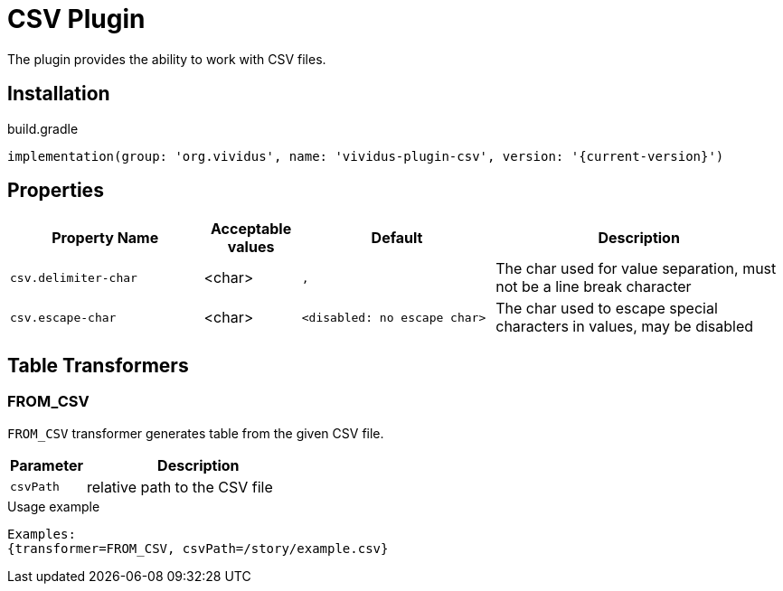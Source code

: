 = CSV Plugin

The plugin provides the ability to work with CSV files.

== Installation

.build.gradle
[source,gradle,subs="attributes+"]
----
implementation(group: 'org.vividus', name: 'vividus-plugin-csv', version: '{current-version}')
----

== Properties
[cols="2,1,2,3", options="header"]
|===
|Property Name
|Acceptable values
|Default
|Description

|`csv.delimiter-char`
|<char>
|`,`
|The char used for value separation, must not be a line break character

|`csv.escape-char`
|<char>
|`<disabled: no escape char>`
|The char used to escape special characters in values, may be disabled

|===

== Table Transformers
=== FROM_CSV

`FROM_CSV` transformer generates table from the given CSV file.

[cols="1,3", options="header"]
|===
|Parameter
|Description

|`csvPath`
|relative path to the CSV file
|===

.Usage example
----
Examples:
{transformer=FROM_CSV, csvPath=/story/example.csv}
----
